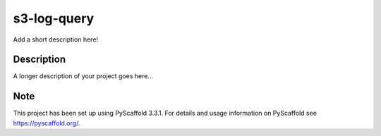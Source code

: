 ============
s3-log-query
============


Add a short description here!


Description
===========

A longer description of your project goes here...


Note
====

This project has been set up using PyScaffold 3.3.1. For details and usage
information on PyScaffold see https://pyscaffold.org/.
